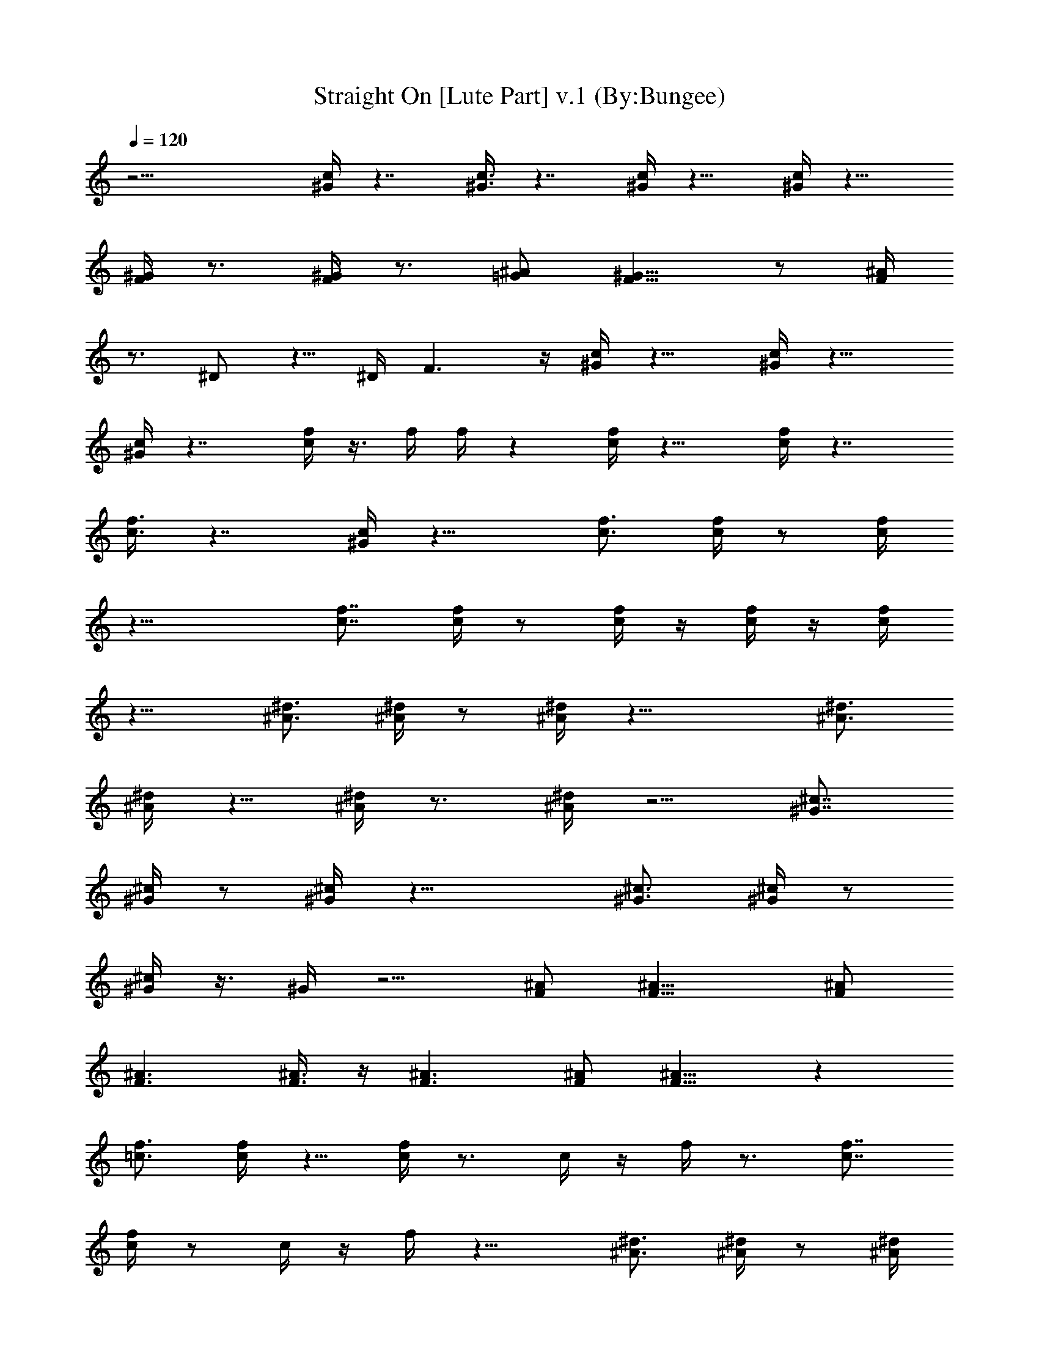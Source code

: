 X:1
T:Straight On [Lute Part] v.1 (By:Bungee)
Z:Heart
L:1/4
Q:120
K:C
z21/4 [^G/4c/4] z7/4 [^G3/8c3/8] z7/4 [^G/4c/4] z15/8 [^G/4c/4] z15/8
[^G/4F/4] z3/4 [^G/4F/4] z3/4 [^A/2=G/2] [^G9/8F9/8] z/2 [^A/4F/4]
z3/4 ^D/2 z5/8 ^D/4 F3/2 z/4 [^G/4c/4] z15/8 [^G/4c/4] z15/8
[^G/4c/4] z7/4 [f/4c/4] z3/8 f/4 f/4 z [f/4c/4] z15/8 [f/4c/4] z7/4
[f3/8c3/8] z7/4 [^G/4c/4] z15/8 [f3/4c3/4] [f/4c/4] z/2 [f/4c/4]
z19/8 [f7/8c7/8] [f/4c/4] z/2 [f/4c/4] z/4 [f/4c/4] z/4 [f/4c/4]
z11/8 [^d3/4^A3/4] [^d/4^A/4] z/2 [^d/4^A/4] z19/8 [^d3/4^A3/4]
[^d/4^A/4] z5/8 [^d/4^A/4] z3/4 [^d/4^A/4] z5/4 [^c7/8^G7/8]
[^c/4^G/4] z/2 [^c/4^G/4] z19/8 [^c3/4^G3/4] [^c/4^G/4] z/2
[^c/4^G/4] z3/8 ^G/4 z5/4 [^A/2F/2] [^A13/8F13/8] [^A/2F/2]
[^A3/2F3/2] [^A3/8F3/8] z/4 [^A3/2F3/2] [^A/2F/2] [^A9/8F9/8] z
[f3/4=c3/4] [f/4c/4] z5/8 [f/4c/4] z3/4 c/4 z/4 f/4 z3/4 [f7/8c7/8]
[f/4c/4] z/2 c/4 z/4 f/4 z15/8 [^d3/4^A3/4] [^d/4^A/4] z/2 [^d/4^A/4]
z7/8 ^G/4 ^A/4 z [^d3/4^A3/4] [^d3/8^A3/8] z/2 [^d/4^A/4] z3/4
[^d/4^A/4] z11/8 [^c3/4^G3/4] [^c/4^G/4] z/2 [^c/4^G/4] z3/4
[^c3/8^G3/8] z5/4 [^c3/4^G3/4] [^c/4^G/4] z9/8 [^c/4^G/4] z5/4
[^A/2F/2=d/2] [^A13/8F13/8d13/8] [^A/2F/2d/2] [^A13/8F13/8d13/8]
[^A/2F/2d/2] [^A/2F/2d/2] [^A/2Fd/2] [^A/2d/2] z13/8 [^G3/2F3/2=c3/2]
[^G21/8F21/8c21/8] [^D13/8z/2] [^A13/8z5/8] [^G3/2z/2] [^D3/2z/2]
[^A17/8z/2] [^G13/8z/2] ^D9/8 [^G3/2F3/2c3/2] [^G21/8F21/8c21/8]
[^D3/2z/2] [^A13/8z/2] [^G13/8z/2] [^D13/8z5/8] [^A2z/2] [^G3/2z/2]
^D [^G13/8F13/8c13/8] [^G21/8F21/8c21/8] [^D3/2z/2] [^A3/2z/2]
[^G13/8z/2] [^D13/8z/2] [^A17/8z5/8] [^G3/2z/2] ^D
[=G17/4^D17/4^A17/4] z/2 [^G/2F/2^c/2] z [^G/4F/4^c/4] z19/8
[^G/2F/2^c/2] z9/8 [^G/4F/4^c/4] z9/4 [=G5/8E5/8=c5/8] z [G/4E/4c/4]
z19/8 [G/2E/2c/2] z [G/4E/4c/4] z15/8 [c3/4^G3/4f3/4] [c/4^G/4f/4]
[c5/8^G5/8f5/8] [c/2^G/2f/2] [c/2^G/2f/2] [c/2^G/2f/2] [c/2^G/2f/2]
[c/2^G/2f/2] z5/8 [=G/2E/2c/2] [G/2E/2c/2] [G/2E/2c/2] [G/2E/2c/2]
z21/8 [f3/4c3/4] [f3/8c3/8] z/2 [f/4c/4] z19/8 [f3/4c3/4] [f/4c/4]
z/2 [f/4c/4] z3/4 [f3/8c3/8] z5/4 [^d3/4^A3/4] [^d/4^A/4] z5/8
[^d/4^A/4] z/4 [^d/4^A/4] z7/4 [^d7/8^A7/8] [^d/4^A/4] z/2 [^d/4^A/4]
z3/4 [^d/4^A/4] z11/8 [^c3/4^G3/4] [^c/4^G/4] z/2 [^c/4^G/4] z19/8
[^c3/4^G3/4] [^c3/8^G3/8] z/2 [^c/4^G/4] z19/8 [^A/2F/2] [^A3/2F3/2]
[^A/2F/2] [^A9/8F9/8] [^G/4^D/4] [^A/4F/4] [=d^A/2] ^A/2 [d9/8^A/2]
^A5/8 [d^A] z [f7/8=c7/8] [f/4c/4] z/2 [f/4c/4] z3/4 c/4 z11/8
[f3/4c3/4] [f/4c/4] z c3/8 z7/4 [^d3/4^A3/4] [^d/4^A/4] z5/8
[^d/4^A/4^D,/2] z/4 ^D,/2 z/2 ^D,/2 ^D,5/8 [^d3/4^A3/4] [^d/4^A/4]
z/2 [^d/4^A/4] z3/4 [^d/4^A/4] z11/8 [^c3/4^G3/4] [^c/4^G/4] z/2
[^c3/8^G3/8] z3/4 [^c/4^G/4] z5/4 [^c7/8^G7/8] [^c/4^G/4] z21/8
[^A/2F/2=d/2] [^A3/2F3/2d3/2] [^A/2F/2d/2] [^A13/8F13/8d13/8]
[^A/2F/2d/2] [^A/2F/2d/2] [^A/2F9/8d/2] [^A5/8d5/8] z3/2
[^G13/8F13/8=c13/8] [^G21/8F21/8c21/8] [^D3/2z/2] [^A3/2z/2]
[^G3/2z/2] [^D13/8z/2] [^A17/8z/2] [^G13/8z5/8] ^D [^G3/2F3/2c3/2]
[^G21/8F21/8c21/8] [^D13/8z/2] [^A13/8z5/8] [^G3/2z/2] [^D3/2z/2]
[^A17/8z/2] [^G13/8z/2] ^D9/8 [^G3/2F3/2c3/2] [^G21/8F21/8c21/8]
[^D13/8z/2] [^A13/8z/2] [^G13/8z5/8] [^D3/2z/2] [^A2z/2] [^G3/2z/2]
^D [=G17/4^D17/4^A17/4] z/2 [^G/2F/2^c/2] z9/8 [^G/4F/4^c/4] z9/4
[^G5/8F5/8^c5/8] z [^G/4F/4^c/4] z19/8 [=G/2E/2=c/2] z [G/4E/4c/4]
z19/8 [G/2E/2c/2] z9/8 [G/4E/4c/4] z7/4 [F13/8C17/4] F21/8
[^F3/2^C33/8] ^F21/8 [^D13/8^A,17/4] ^D21/8 [=F3/2=C33/8] F21/8
[F13/8c'33/8c33/8] F5/2 [^F13/8^c7/8] [c'3/4=c3/4] [^F21/8^a3/4^A3/4]
[^g3/4^G3/4] [^a5/8^A5/8] [^a/4^A/4] [c'/4c/4] [^D3/2^a2^A2]
[^D21/8z/2] [=g7/8=G7/8] [^g3/4^G3/4] [^g/4^G/4] [^a/4^A/4]
[^g17/4^G17/4z/2] ^c13/8 [^c21/8z17/8] [^g/4f/4] [=g/4^d/4] [^cf/2]
[^d/2c'/2] [^c/2^a/2] [^c17/8c'/2^g/2] [^a9/8=g9/8] [^g/2f/2]
[=g19/8e19/8z/2] =c13/8 [c21/8z/4] [g/4e/4] [^g/2f/2] [=g/2e/2]
[^g/2f/2] [=g17/8e21/8z5/8] c3/2 [c/2g/2] [^d9/8c13/8] [^c/2^G/2]
[=d25/4^A/2] ^A3/2 ^A21/8 ^A13/8 [^A/2f/2=c/2] [d^A] [^A5/8=G5/8]
[c33/8^G/2] ^G3/2 ^G17/8 [^G/2^d/2] [^G/2^g/2B/2] [^G/2c'/2c/2]
[^G5/8^d5/8] [^G/2^g] z3/2 [^G13/8=F13/8c13/8] [^G21/8F21/8c21/8]
[^D3/2z/2] [^A3/2z/2] [^G13/8z/2] [^D13/8z/2] [^A17/8z5/8] [^G3/2z/2]
^D [^G13/8F13/8c13/8] [^G5/2F5/2c5/2] [^D13/8z5/8] [^A3/2z/2]
[^G3/2z/2] [^D13/8z/2] [^A17/8z/2] [^G13/8z5/8] ^D [^G3/2F3/2c3/2]
[^G21/8F21/8c21/8] [^D13/8z/2] [^A13/8z5/8] [^G3/2z/2] [^D3/2z/2]
[^A17/8z/2] [^G13/8z/2] ^D9/8 [=G33/8^D33/8^A33/8] z/2 [^G/2F/2^c/2]
z9/8 [^G/4F/4^c/4] z19/8 [^G/2F/2^c/2] z [^G/4F/4^c/4] z19/8
[=G/2E/2=c/2] z9/8 [G/4E/4c/4] z9/4 [G5/8E5/8c5/8] z [G/4E/4c/4]
z19/8 [^G/2F/2^c/2] z [^G/4F/4^c/4] z19/8 [^G/2F/2^c/2] z9/8
[^G/4F/4^c/4] z19/8 [=G/2E/2=c/2] z [G/4E/4c/4] z19/8 [G/2E/2c/2] z
[G3/8E3/8c3/8] z7/4 [^G13/8F13/8c13/8] [^G21/8F21/8c21/8] [^D3/2z/2]
[^A3/2z/2] [^G3/2z/2] [^D13/8z/2] [^A17/8z/2] [^G13/8z5/8] ^D
[^G3/2F3/2c3/2] [^G21/8F21/8c21/8] [^D13/8z5/8] [^A3/2z/2] [^G3/2z/2]
[^D3/2z/2] [^A17/8z/2] [^G13/8z/2] ^D9/8 [^G3/2F3/2c3/2]
[^G21/8F21/8c21/8] [^D13/8z/2] [^A13/8z/2] [^G13/8z5/8] [^D3/2z/2]
[^A17/8z/2] [^G13/8z/2] ^D9/8 [=G33/8^D33/8^A33/8] z/2 [^G/2F/2^c/2]
z9/8 [^G/4F/4^c/4] z9/4 [^G5/8F5/8^c5/8] z [^G/4F/4^c/4] z19/8
[=G/2E/2=c/2] z [G/4E/4c/4] z19/8 [G/2E/2c/2] z9/8 [G/4E/4c/4] z19/8
[^G/2F/2^c/2] z [^G/4F/4^c/4] z19/8 [^G/2F/2^c/2] z9/8 [^G/4F/4^c/4]
z9/4 [=G5/8E5/8=c5/8] z [G/4E/4c/4] z19/8 [G/2E/2c/2] z [G/4E/4c/4]
z15/8 [c3/4^G3/4f3/4] [c/4^G/4f/4] z5/8 [c/4^G/4f/4] z3/4
[c/4^G/4f/4] z5/4 [c7/8^G7/8f7/8] [c/4^G/4f/4] z/2 [c/4^G/4f/4] z3/4
[c/4^G/4f/4] z11/8 [c3/4^G3/4f3/4] [c/4^G/4f/4] z/2 [c/4^G/4f/4] z7/8
[c/4^G/4f/4] z5/4 [c3/4^G3/4f3/4] [c3/8^G3/8f3/8] z/2 [c/4^G/4f/4]
z3/4 [c/4^G/4f/4] z19/8 [c3/4^G3/4f3/4] [c/4^G/4f/4] z/2
[c3/8^G3/8f3/8] z3/4 [c/4^G/4f/4] z5/4 [c7/8^G7/8f7/8] [c/4^G/4f/4]
z/2 [c/4^G/4f/4] z19/8 [c3/4^G3/4f3/4] [c/4^G/4f/4] z/2 [c/4^G/4f/4]
z19/8 [c3/4^G3/4f3/4] [c/4^G/4f/4] z5/8 [c/4^G/4f/4] z19/8
[c3/4^G3/4f3/4] [c/4^G/4f/4] z/2 [c/4^G/4f/4] z19/8 [c3/4^G3/4f3/4]
[c/4^G/4f/4] z/2 [c3/8^G3/8f3/8] z9/4 [c7/8^G7/8f7/8] [c/4^G/4f/4]
z/2 [c/4^G/4f/4] z19/8 [c3/4^G3/4f3/4] [c/4^G/4f/4] z/2 [c/4^G/4f/4]
z19/8 [^d/4^g/4] z/2 [=d/4=g/4] z5/8 [c3/2f/2] [fz/2] C/4 C/4 ^D/4
F/2 z/4 [^d3/8^g3/8] z/2 [=d/4=g/4] z/2 [c13/8f/2] [f9/8z/2] C/4 C3/8
^D/4 F/2 z/4 [^d/4^g/4] z/2 [=d/4=g/4] z/2 [c13/8f5/8] [fz/2] C/4 C/4
^D/4 F/2 z/4 [^d/4^g/4] z5/8 [=d/4=g/4] z/2 [c3/2f/2] [fz/2] C/4 C/4
^D/4 F5/8 z/4 [^d/4^g/4] z/2 [=d/4=g/4] z/2 [c13/8f/2] [f9/8z5/8] C/4
C/4 ^D/4 F/2 z/4 [^d/4^g/4] z/2 [=d/4=g/4] z5/8 [c3/2f/2] [fz/2] C/4
C/4 ^D/4 F/2 z/4 [^d3/8^g3/8] z/2 [=d/4=g/4] z/2 [c3/2f/2] [fz/2] C/4
C/4 ^D3/8 F/2 z/4 [^d/4^g/4] z/2 [=d/4=g/4] z/2 [c13/8f5/8] [fz/2]
C/4 C/4 ^D/4 F/2 z/4 [^d/4^g/4] z/2 [=d3/8=g3/8] z/2 [c3/2f/2] [fz/2]
C/4 C/4 ^D/4 F5/8 z/4 [^d/4^g/4] z/2 [=d/4=g/4] z/2 [c13/8f/2]
[f9/8z/2] C3/8 C/4 ^D/4 F/2 z/4 [^d/4^g/4] z/2 [=d/4=g/4] z5/8
[c3/2f/2] [fz/2] C/4 C/4 ^D/4 F/2 z/4 [^d/4^g/4] z5/8 [=d/4=g/4] z/2
[c3/2f/2] f 